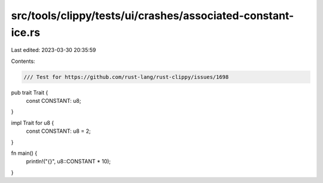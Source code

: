 src/tools/clippy/tests/ui/crashes/associated-constant-ice.rs
============================================================

Last edited: 2023-03-30 20:35:59

Contents:

.. code-block:: rs

    /// Test for https://github.com/rust-lang/rust-clippy/issues/1698

pub trait Trait {
    const CONSTANT: u8;
}

impl Trait for u8 {
    const CONSTANT: u8 = 2;
}

fn main() {
    println!("{}", u8::CONSTANT * 10);
}


